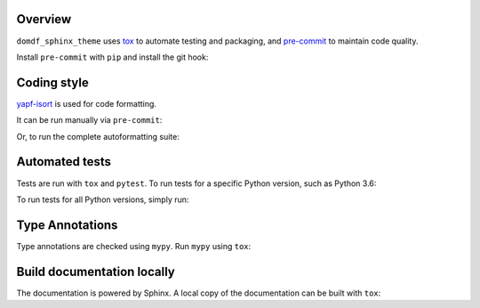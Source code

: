 Overview
---------

.. This file based on https://github.com/PyGithub/PyGithub/blob/master/CONTRIBUTING.md

``domdf_sphinx_theme`` uses `tox <https://tox.readthedocs.io>`_ to automate testing and packaging,
and `pre-commit <https://pre-commit.com>`_ to maintain code quality.

Install ``pre-commit`` with ``pip`` and install the git hook:

.. prompt:: bash

	python -m pip install pre-commit
	pre-commit install


Coding style
--------------

`yapf-isort <https://pypi.org/project/yapf-isort/>`_ is used for code formatting.

It can be run manually via ``pre-commit``:

.. prompt:: bash

	pre-commit run yapf-isort -a


Or, to run the complete autoformatting suite:

.. prompt:: bash

	pre-commit run -a


Automated tests
-------------------

Tests are run with ``tox`` and ``pytest``.
To run tests for a specific Python version, such as Python 3.6:

.. prompt:: bash

	tox -e py36


To run tests for all Python versions, simply run:

.. prompt:: bash

	tox


Type Annotations
-------------------

Type annotations are checked using ``mypy``. Run ``mypy`` using ``tox``:

.. prompt:: bash

	tox -e mypy



Build documentation locally
------------------------------

The documentation is powered by Sphinx. A local copy of the documentation can be built with ``tox``:

.. prompt:: bash

	tox -e docs
